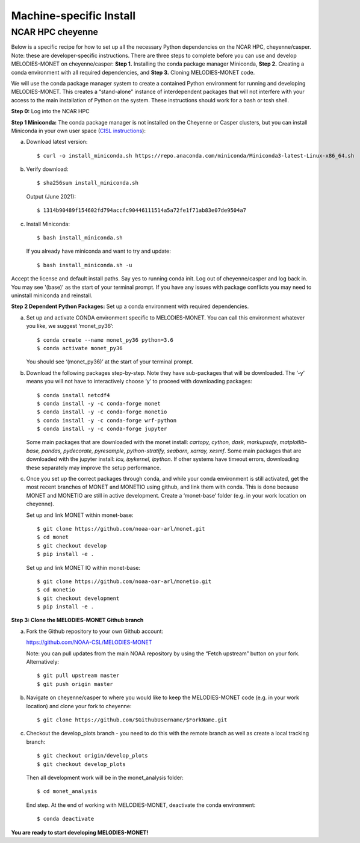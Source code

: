 Machine-specific Install
=========================

NCAR HPC cheyenne
--------------------

Below is a specific recipe for how to set up all the necessary Python dependencies on the NCAR HPC, cheyenne/casper. Note: these are developer-specific instructions. There are three steps to complete before you can use and develop MELODIES-MONET on cheyenne/casper: **Step 1.** Installing the conda package manager Miniconda, **Step 2.** Creating a conda environment with all required dependencies, and **Step 3.** Cloning MELODIES-MONET code.

We will use the conda package manager system to create a contained Python environment for running and developing MELODIES-MONET. This creates a “stand-alone” instance of interdependent packages that will not interfere with your access to the main installation of Python on the system. These instructions should work for a bash or tcsh shell.

**Step 0:** Log into the NCAR HPC

**Step 1 Miniconda:** The conda package manager is not installed on the Cheyenne or Casper clusters, but you can install Miniconda in your own user space (`CISL instructions <https://www2.cisl.ucar.edu/resources/conda-environments>`_):

(a) Download latest version::

    $ curl -o install_miniconda.sh https://repo.anaconda.com/miniconda/Miniconda3-latest-Linux-x86_64.sh

(b) Verify download::

    $ sha256sum install_miniconda.sh

    Output (June 2021)::

    $ 1314b90489f154602fd794accfc90446111514a5a72fe1f71ab83e07de9504a7

(c) Install Miniconda::

    $ bash install_miniconda.sh

    If you already have miniconda and want to try and update::

    $ bash install_miniconda.sh -u

Accept the license and default install paths. Say yes to running conda init. Log out of cheyenne/casper and log back in. You may see '(base)' as the start of your terminal prompt. If you have any issues with package conflicts you may need to uninstall miniconda and reinstall.

**Step 2 Dependent Python Packages:** Set up a conda environment with required dependencies.

(a) Set up and activate CONDA environment specific to MELODIES-MONET. You can call this environment whatever you like, we suggest ‘monet_py36’::

    $ conda create --name monet_py36 python=3.6
    $ conda activate monet_py36

    You should see ‘(monet_py36)’ at the start of your terminal prompt.

(b) Download the following packages step-by-step. Note they have sub-packages that will be downloaded. The ‘-y’ means you will not have to interactively choose ‘y’ to proceed with downloading packages::

    $ conda install netcdf4
    $ conda install -y -c conda-forge monet
    $ conda install -y -c conda-forge monetio
    $ conda install -y -c conda-forge wrf-python
    $ conda install -y -c conda-forge jupyter

    Some main packages that are downloaded with the monet install: *cartopy, cython, dask, markupsafe, matplotlib-base, pandas, pydecorate, pyresample, python-stratify, seaborn, xarray, xesmf*. Some main packages that are downloaded with the jupyter install: *icu, ipykernel, ipython*. If other systems have timeout errors, downloading these separately may improve the setup performance.

(c) Once you set up the correct packages through conda, and while your conda environment is still activated, get the most recent branches of MONET and MONETIO using github, and link them with conda. This is done because MONET and MONETIO are still in active development. Create a ‘monet-base’ folder (e.g. in your work location on cheyenne).

    Set up and link MONET within monet-base::

    $ git clone https://github.com/noaa-oar-arl/monet.git
    $ cd monet
    $ git checkout develop
    $ pip install -e .

    Set up and link MONET IO within monet-base::

    $ git clone https://github.com/noaa-oar-arl/monetio.git
    $ cd monetio
    $ git checkout development
    $ pip install -e .

**Step 3: Clone the MELODIES-MONET Github branch**

(a) Fork the Github repository to your own Github account:

    https://github.com/NOAA-CSL/MELODIES-MONET

    Note: you can pull updates from the main NOAA repository by using the “Fetch upstream” button on your fork. Alternatively::

    $ git pull upstream master
    $ git push origin master

(b) Navigate on cheyenne/casper to where you would like to keep the MELODIES-MONET code (e.g. in your work location) and clone your fork to cheyenne::

    $ git clone https://github.com/$GithubUsername/$ForkName.git

(c) Checkout the develop_plots branch - you need to do this with the remote branch as well as create a local tracking branch::

    $ git checkout origin/develop_plots
    $ git checkout develop_plots

    Then all development work will be in the monet_analysis folder::

    $ cd monet_analysis

    End step. At the end of working with MELODIES-MONET, deactivate the conda environment::

    $ conda deactivate


**You are ready to start developing MELODIES-MONET!**

